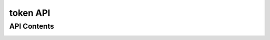 =========
token API
=========

API Contents
============

.. _token:

.. http:get:: /api/token
   
   Monitor 서비스 API 리소스 접근을 위한 토큰 가져오기

   **요청 예**:

   .. sourcecode:: http

      GET /api/token HTTP/1.1
      Host: example.com
      Authorization: Basic dGVzdHVzZXI6dGVzdHBhc3N3ZA==

   **응답 예**:

   .. sourcecode:: http

      HTTP/1.1 200 OK
      Content-Type: application/json

      {
          "duration": 600,
          "token": "eyJhbGciOiJIUzI1NiIsImV4cCI6MTM5MzgxNDMxOSwiaWF0IjoxMzkzODEzNzE5fQ.eyJ1c2VybmFtZSI6IkdNMTMwMjQwNyJ9.c9tfGYZOqNn83zbRqlXCqP2IH9FLFeA29EPnVktpCp0"
      }

   :reqheader Authorization: Basic "[API계정:API비번] base64 encoding 스트링"
   :resheader Content-Type: json만을 지원
   :statuscode 200: no error
   :statuscode 401: 잘못된 토큰 or 시간 오류
   :statuscode 403: 계정 정보 오류

